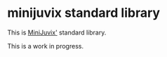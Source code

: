 * minijuvix standard library
 This is [[https://github.com/heliaxdev/MiniJuvix][MiniJuvix']] standard library.

 This is a work in progress.
